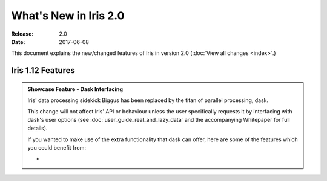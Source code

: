 What's New in Iris 2.0
***********************

:Release: 2.0
:Date: 2017-06-08

This document explains the new/changed features of Iris in version 2.0
(:doc:`View all changes <index>`.)

Iris 1.12 Features
==================
.. _showcase:

.. admonition:: Showcase Feature - Dask Interfacing

  Iris' data processing sidekick Biggus has been replaced by the titan of
  parallel processing, dask.

  This change will not affect Iris' API or behaviour unless the user
  specifically requests it by interfacing with dask's user options (see
  :doc:`user_guide_real_and_lazy_data` and the accompanying Whitepaper for
  full details).

  If you wanted to make use of the extra functionality that dask can offer,
  here are some of the features which you could benefit from:

  *

